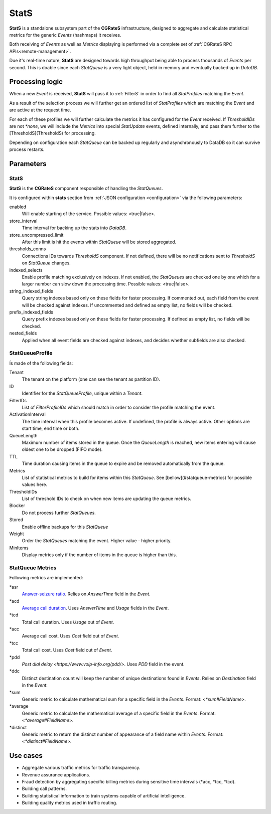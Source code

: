 StatS
=====


**StatS** is a standalone subsystem part of the **CGRateS** infrastructure, designed to aggregate and calculate statistical metrics for the generic *Events* (hashmaps) it receives.

Both receiving of *Events* as well as *Metrics* displaying is performed via a complete set of :ref:`CGRateS RPC APIs<remote-management>`.

Due it's real-time nature, **StatS** are designed towards high throughput being able to process thousands of *Events* per second. This is doable since each *StatQueue* is a very light object, held in memory and eventually backed up in *DataDB*.


Processing logic
----------------

When a new *Event* is received, **StatS** will pass it to :ref:`FilterS` in order to find all *StatProfiles* matching the *Event*. 

As a result of the selection process we will further get an ordered list of *StatProfiles* which are matching the *Event* and are active at the request time. 

For each of these profiles we will further calculate the metrics it has configured for the *Event* received. If *ThresholdIDs* are not *\*none*, we will include the *Metrics* into special *StatUpdate* events, defined internally, and pass them further to the [ThresholdS](ThresholdS) for processing.

Depending on configuration each *StatQueue* can be backed up regularly and asynchronously to DataDB so it can survive process restarts.


Parameters
----------


StatS
^^^^^

**StatS** is the **CGRateS** component responsible of handling the *StatQueues*. 

It is configured within **stats** section from :ref:`JSON configuration <configuration>` via the following parameters:

enabled
	Will enable starting of the service. Possible values: <true|false>.

store_interval
	Time interval for backing up the stats into *DataDB*.

store_uncompressed_limit
	After this limit is hit the events within *StatQueue* will be stored aggregated.

thresholds_conns
	Connections IDs towards *ThresholdS* component. If not defined, there will be no notifications sent to *ThresholdS* on *StatQueue* changes.

indexed_selects
	Enable profile matching exclusively on indexes. If not enabled, the *StatQueues* are checked one by one which for a larger number can slow down the processing time. Possible values: <true|false>.

string_indexed_fields
	Query string indexes based only on these fields for faster processing. If commented out, each field from the event will be checked against indexes. If uncommented and defined as empty list, no fields will be checked.

prefix_indexed_fields
	Query prefix indexes based only on these fields for faster processing. If defined as empty list, no fields will be checked.

nested_fields
	Applied when all event fields are checked against indexes, and decides whether subfields are also checked.


StatQueueProfile
^^^^^^^^^^^^^^^^

Ís made of the following fields:

Tenant
	The tenant on the platform (one can see the tenant as partition ID).

ID
	Identifier for the *StatQueueProfile*, unique within a *Tenant*.

FilterIDs
	List of *FilterProfileIDs* which should match in order to consider the profile matching the event.

ActivationInterval
	The time interval when this profile becomes active. If undefined, the profile is always active. Other options are start time, end time or both.

QueueLength
	Maximum number of items stored in the queue. Once the *QueueLength* is reached, new items entering will cause oldest one to be dropped (FIFO mode).

TTL
	Time duration causing items in the queue to expire and be removed automatically from the queue.

Metrics
	List of statistical metrics to build for items within this *StatQueue*. See [bellow](#statqueue-metrics) for possible values here.

ThresholdIDs
	List of threshold IDs to check on when new items are updating the queue metrics.

Blocker
	Do not process further *StatQueues*.

Stored
	Enable offline backups for this *StatQueue*

Weight
	Order the *StatQueues* matching the event. Higher value - higher priority.

MinItems
	Display metrics only if the number of items in the queue is higher than this.


StatQueue Metrics
^^^^^^^^^^^^^^^^^

Following metrics are implemented:

\*asr
	`Answer-seizure ratio <https://en.wikipedia.org/wiki/Answer-seizure_ratio>`_. Relies on *AnswerTime* field in the *Event*.
\*acd
	`Average call duration <https://en.wikipedia.org/wiki/Average_call_duration>`_. Uses *AnswerTime* and *Usage* fields in the *Event*.
\*tcd
	Total call duration. Uses *Usage* out of *Event*.

\*acc
	Average call cost. Uses *Cost* field out of *Event*.

\*tcc
	Total call cost. Uses *Cost* field out of *Event*.

\*pdd
	`Post dial delay <https://www.voip-info.org/pdd/>`. Uses *PDD* field in the event.

\*ddc
	Distinct destination count will keep the number of unique destinations found in *Events*. Relies on *Destination* field in the *Event*.

\*sum
	Generic metric to calculate mathematical sum for a specific field in the *Events*. Format: <*\*sum#FieldName*>.

\*average
	Generic metric to calculate the mathematical average of a specific field in the *Events*. Format: <*\*average#FieldName*>.

\*distinct
	Generic metric to return the distinct number of appearance of a field name within *Events*. Format: <*\*distinct#FieldName*>.


Use cases
---------

* Aggregate various traffic metrics for traffic transparency.
* Revenue assurance applications.
* Fraud detection by aggregating specific billing metrics during sensitive time intervals (*acc, *tcc, *tcd).
* Building call patterns.
* Building statistical information to train systems capable of artificial intelligence.
* Building quality metrics used in traffic routing.
